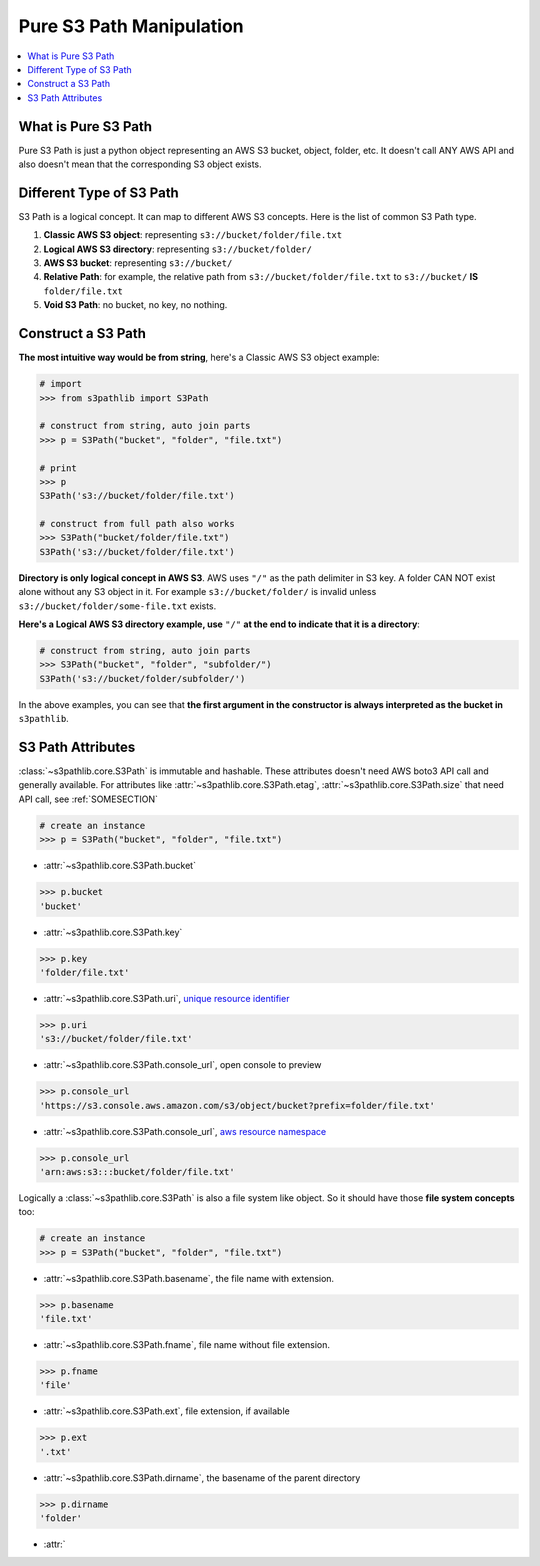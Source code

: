 Pure S3 Path Manipulation
==============================================================================

.. contents::
    :class: this-will-duplicate-information-and-it-is-still-useful-here
    :depth: 1
    :local:


What is Pure S3 Path
------------------------------------------------------------------------------
Pure S3 Path is just a python object representing an AWS S3 bucket, object, folder, etc. It doesn't call ANY AWS API and also doesn't mean that the corresponding S3 object exists.


Different Type of S3 Path
------------------------------------------------------------------------------
S3 Path is a logical concept. It can map to different AWS S3 concepts. Here is the list of common S3 Path type.

1. **Classic AWS S3 object**: representing ``s3://bucket/folder/file.txt``
2. **Logical AWS S3 directory**: representing ``s3://bucket/folder/``
3. **AWS S3 bucket**: representing ``s3://bucket/``
4. **Relative Path**: for example, the relative path from ``s3://bucket/folder/file.txt`` to ``s3://bucket/`` **IS** ``folder/file.txt``
5. **Void S3 Path**: no bucket, no key, no nothing.


Construct a S3 Path
------------------------------------------------------------------------------
**The most intuitive way would be from string**, here's a Classic AWS S3 object example:

.. code-block:: python

    # import
    >>> from s3pathlib import S3Path

    # construct from string, auto join parts
    >>> p = S3Path("bucket", "folder", "file.txt")

    # print
    >>> p
    S3Path('s3://bucket/folder/file.txt')

    # construct from full path also works
    >>> S3Path("bucket/folder/file.txt")
    S3Path('s3://bucket/folder/file.txt')

**Directory is only logical concept in AWS S3**. AWS uses ``"/"`` as the path delimiter in S3 key. A folder CAN NOT exist alone without any S3 object in it. For example ``s3://bucket/folder/`` is invalid unless ``s3://bucket/folder/some-file.txt`` exists.

**Here's a Logical AWS S3 directory example, use** ``"/"`` **at the end to indicate that it is a directory**:

.. code-block:: python

    # construct from string, auto join parts
    >>> S3Path("bucket", "folder", "subfolder/")
    S3Path('s3://bucket/folder/subfolder/')

In the above examples, you can see that **the first argument in the constructor is always interpreted as the bucket in** ``s3pathlib``.


S3 Path Attributes
------------------------------------------------------------------------------
:class:`~s3pathlib.core.S3Path` is immutable and hashable. These attributes doesn't need AWS boto3 API call and generally available. For attributes like :attr:`~s3pathlib.core.S3Path.etag`, :attr:`~s3pathlib.core.S3Path.size` that need API call, see :ref:`SOMESECTION`

.. code-block:: python

    # create an instance
    >>> p = S3Path("bucket", "folder", "file.txt")


- :attr:`~s3pathlib.core.S3Path.bucket`

.. code-block:: python

    >>> p.bucket
    'bucket'

- :attr:`~s3pathlib.core.S3Path.key`

.. code-block:: python

    >>> p.key
    'folder/file.txt'

- :attr:`~s3pathlib.core.S3Path.uri`, `unique resource identifier <https://docs.aws.amazon.com/AmazonS3/latest/userguide/access-bucket-intro.html>`_

.. code-block:: python

    >>> p.uri
    's3://bucket/folder/file.txt'

- :attr:`~s3pathlib.core.S3Path.console_url`, open console to preview

.. code-block:: python

    >>> p.console_url
    'https://s3.console.aws.amazon.com/s3/object/bucket?prefix=folder/file.txt'

- :attr:`~s3pathlib.core.S3Path.console_url`, `aws resource namespace <https://docs.aws.amazon.com/general/latest/gr/aws-arns-and-namespaces.html>`_

.. code-block:: python

    >>> p.console_url
    'arn:aws:s3:::bucket/folder/file.txt'

Logically a :class:`~s3pathlib.core.S3Path` is also a file system like object. So it should have those **file system concepts** too:

.. code-block:: python

    # create an instance
    >>> p = S3Path("bucket", "folder", "file.txt")

- :attr:`~s3pathlib.core.S3Path.basename`, the file name with extension.

.. code-block:: python

    >>> p.basename
    'file.txt'

- :attr:`~s3pathlib.core.S3Path.fname`, file name without file extension.

.. code-block:: python

    >>> p.fname
    'file'

- :attr:`~s3pathlib.core.S3Path.ext`, file extension, if available

.. code-block:: python

    >>> p.ext
    '.txt'

- :attr:`~s3pathlib.core.S3Path.dirname`, the basename of the parent directory

.. code-block:: python

    >>> p.dirname
    'folder'

- :attr:`